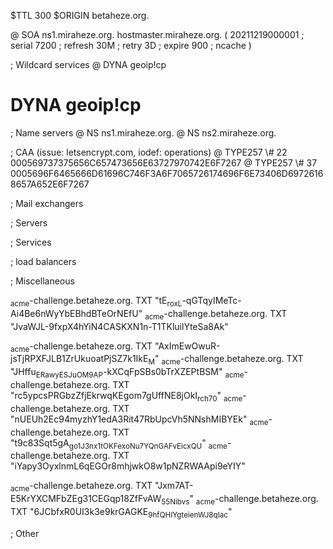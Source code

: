 $TTL 300
$ORIGIN betaheze.org.

@		SOA ns1.miraheze.org. hostmaster.miraheze.org. (
		20211219000001	; serial
		7200		; refresh
		30M		; retry
		3D		; expire
		900		; ncache
)

; Wildcard services
@		DYNA	geoip!cp
*		DYNA	geoip!cp

; Name servers
@		NS	ns1.miraheze.org.
@		NS	ns2.miraheze.org.

; CAA (issue: letsencrypt.com, iodef: operations)
@		TYPE257 \# 22 000569737375656C657473656E63727970742E6F7267
@		TYPE257 \# 37 0005696F6465666D61696C746F3A6F7065726174696F6E73406D69726168657A652E6F7267

; Mail exchangers

; Servers

; Services

; load balancers

; Miscellaneous

_acme-challenge.betaheze.org.		TXT     "tE_roxL-qGTqyIMeTc-Ai4Be6nWyYbEBhdBTeOrNEfU"
_acme-challenge.betaheze.org.		TXT	"JvaWJL-9fxpX4hYiN4CASKXN1n-T1TKluilYteSa8Ak"

_acme-challenge.betaheze.org.		TXT     "AxImEwOwuR-jsTjRPXFJLB1ZrUkuoatPjSZ7k1IkE_M"
_acme-challenge.betaheze.org.		TXT	"JHffu_ERawyESJ_uOM9AP-kXCqFpSBs0bTrXZEPtBSM"
_acme-challenge.betaheze.org.		TXT	"rc5ypcsPRGbzZfjEkrwqKEgom7gUffNE8jOkI_rch70"
_acme-challenge.betaheze.org.		TXT	"nUEUh2Ec94myzhY1edA3Rit47RbUpcVh5NNshMIBYEk"
_acme-challenge.betaheze.org.		TXT	"t9c83Sqt5gA_go1J3nx1tOKFexoNu7YQnGAFvEicxQU"
_acme-challenge.betaheze.org.		TXT	"iYapy3OyxlnmL6qEGOr8mhjwkO8w1pNZRWAApi9eYIY"

_acme-challenge.betaheze.org.		TXT	"Jxm7AT-E5KrYXCMFbZEg31CEGqp18ZfFvAW_55Nibvs"
_acme-challenge.betaheze.org.		TXT	"6JCbfxR0UI3k3e9krGAGKE_9hfQHIYgteienWJ8qIac"

; Other
